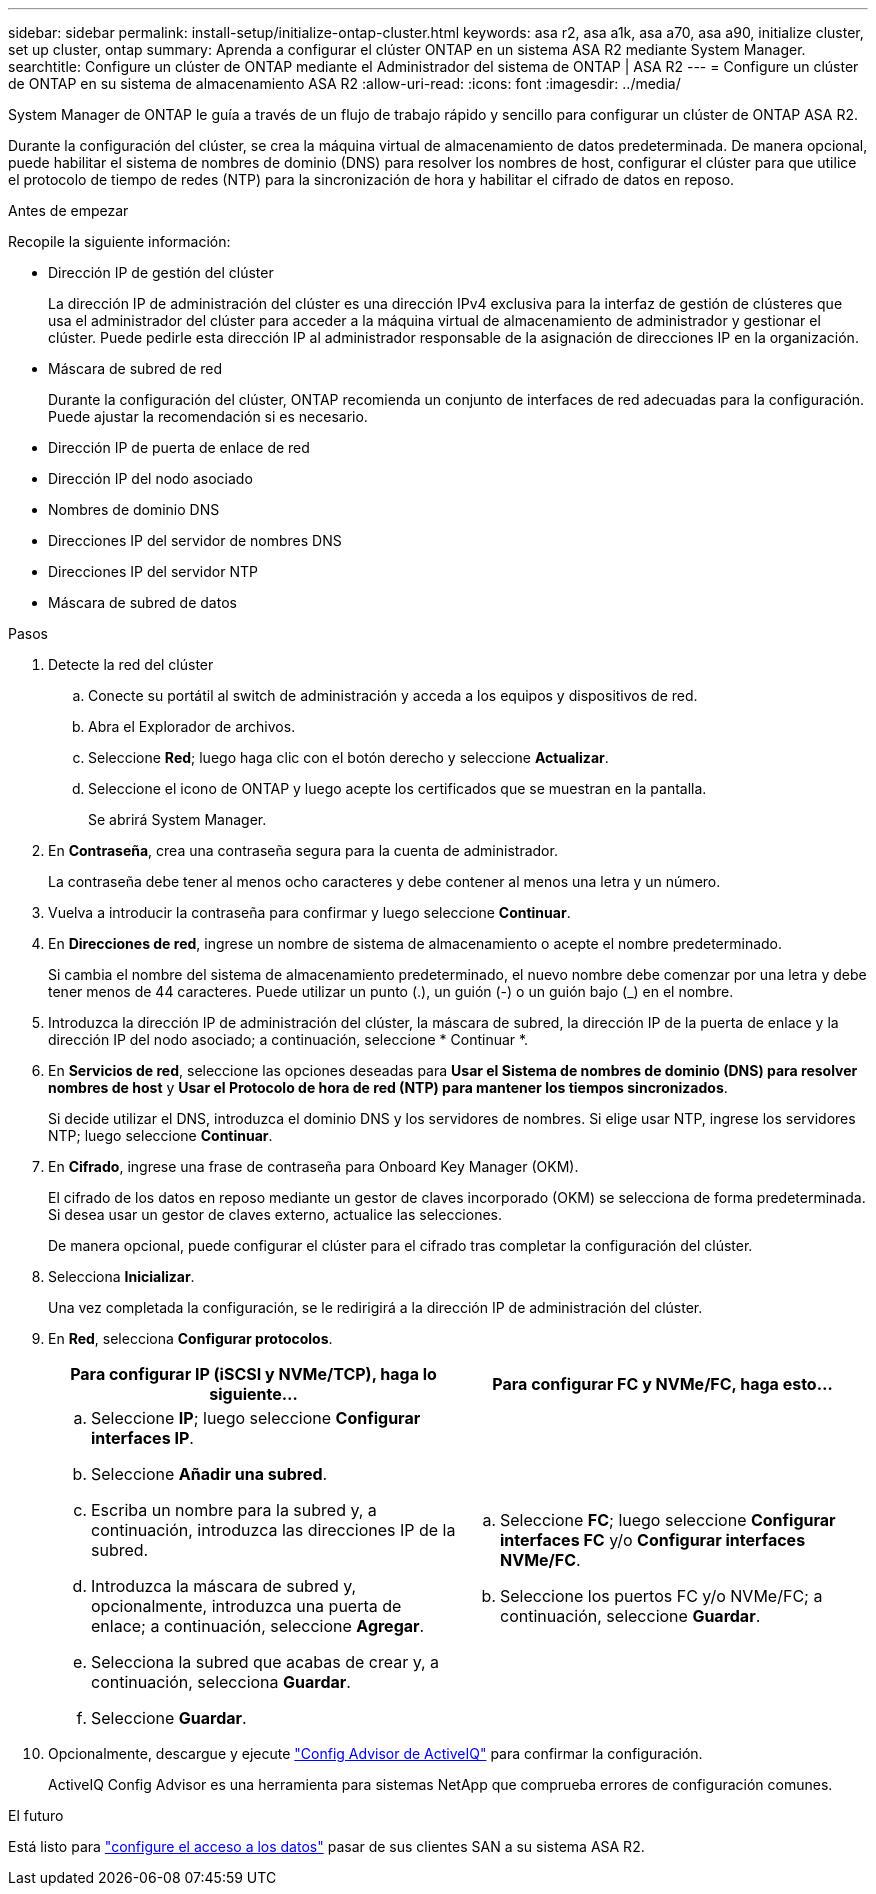 ---
sidebar: sidebar 
permalink: install-setup/initialize-ontap-cluster.html 
keywords: asa r2, asa a1k, asa a70, asa a90, initialize cluster, set up cluster, ontap 
summary: Aprenda a configurar el clúster ONTAP en un sistema ASA R2 mediante System Manager. 
searchtitle: Configure un clúster de ONTAP mediante el Administrador del sistema de ONTAP | ASA R2 
---
= Configure un clúster de ONTAP en su sistema de almacenamiento ASA R2
:allow-uri-read: 
:icons: font
:imagesdir: ../media/


[role="lead"]
System Manager de ONTAP le guía a través de un flujo de trabajo rápido y sencillo para configurar un clúster de ONTAP ASA R2.

Durante la configuración del clúster, se crea la máquina virtual de almacenamiento de datos predeterminada. De manera opcional, puede habilitar el sistema de nombres de dominio (DNS) para resolver los nombres de host, configurar el clúster para que utilice el protocolo de tiempo de redes (NTP) para la sincronización de hora y habilitar el cifrado de datos en reposo.

.Antes de empezar
Recopile la siguiente información:

* Dirección IP de gestión del clúster
+
La dirección IP de administración del clúster es una dirección IPv4 exclusiva para la interfaz de gestión de clústeres que usa el administrador del clúster para acceder a la máquina virtual de almacenamiento de administrador y gestionar el clúster. Puede pedirle esta dirección IP al administrador responsable de la asignación de direcciones IP en la organización.

* Máscara de subred de red
+
Durante la configuración del clúster, ONTAP recomienda un conjunto de interfaces de red adecuadas para la configuración. Puede ajustar la recomendación si es necesario.

* Dirección IP de puerta de enlace de red
* Dirección IP del nodo asociado
* Nombres de dominio DNS
* Direcciones IP del servidor de nombres DNS
* Direcciones IP del servidor NTP
* Máscara de subred de datos


.Pasos
. Detecte la red del clúster
+
.. Conecte su portátil al switch de administración y acceda a los equipos y dispositivos de red.
.. Abra el Explorador de archivos.
.. Seleccione *Red*; luego haga clic con el botón derecho y seleccione *Actualizar*.
.. Seleccione el icono de ONTAP y luego acepte los certificados que se muestran en la pantalla.
+
Se abrirá System Manager.



. En *Contraseña*, crea una contraseña segura para la cuenta de administrador.
+
La contraseña debe tener al menos ocho caracteres y debe contener al menos una letra y un número.

. Vuelva a introducir la contraseña para confirmar y luego seleccione *Continuar*.
. En *Direcciones de red*, ingrese un nombre de sistema de almacenamiento o acepte el nombre predeterminado.
+
Si cambia el nombre del sistema de almacenamiento predeterminado, el nuevo nombre debe comenzar por una letra y debe tener menos de 44 caracteres. Puede utilizar un punto (.), un guión (-) o un guión bajo (_) en el nombre.

. Introduzca la dirección IP de administración del clúster, la máscara de subred, la dirección IP de la puerta de enlace y la dirección IP del nodo asociado; a continuación, seleccione * Continuar *.
. En *Servicios de red*, seleccione las opciones deseadas para *Usar el Sistema de nombres de dominio (DNS) para resolver nombres de host* y *Usar el Protocolo de hora de red (NTP) para mantener los tiempos sincronizados*.
+
Si decide utilizar el DNS, introduzca el dominio DNS y los servidores de nombres. Si elige usar NTP, ingrese los servidores NTP; luego seleccione *Continuar*.

. En *Cifrado*, ingrese una frase de contraseña para Onboard Key Manager (OKM).
+
El cifrado de los datos en reposo mediante un gestor de claves incorporado (OKM) se selecciona de forma predeterminada. Si desea usar un gestor de claves externo, actualice las selecciones.

+
De manera opcional, puede configurar el clúster para el cifrado tras completar la configuración del clúster.

. Selecciona *Inicializar*.
+
Una vez completada la configuración, se le redirigirá a la dirección IP de administración del clúster.

. En *Red*, selecciona *Configurar protocolos*.
+
[cols="2"]
|===
| Para configurar IP (iSCSI y NVMe/TCP), haga lo siguiente... | Para configurar FC y NVMe/FC, haga esto... 


 a| 
.. Seleccione *IP*; luego seleccione *Configurar interfaces IP*.
.. Seleccione *Añadir una subred*.
.. Escriba un nombre para la subred y, a continuación, introduzca las direcciones IP de la subred.
.. Introduzca la máscara de subred y, opcionalmente, introduzca una puerta de enlace; a continuación, seleccione *Agregar*.
.. Selecciona la subred que acabas de crear y, a continuación, selecciona *Guardar*.
.. Seleccione *Guardar*.

 a| 
.. Seleccione *FC*; luego seleccione *Configurar interfaces FC* y/o *Configurar interfaces NVMe/FC*.
.. Seleccione los puertos FC y/o NVMe/FC; a continuación, seleccione *Guardar*.


|===
. Opcionalmente, descargue y ejecute link:https://mysupport.netapp.com/site/tools/tool-eula/activeiq-configadvisor["Config Advisor de ActiveIQ"] para confirmar la configuración.
+
ActiveIQ Config Advisor es una herramienta para sistemas NetApp que comprueba errores de configuración comunes.



.El futuro
Está listo para link:set-up-data-access.html["configure el acceso a los datos"] pasar de sus clientes SAN a su sistema ASA R2.
